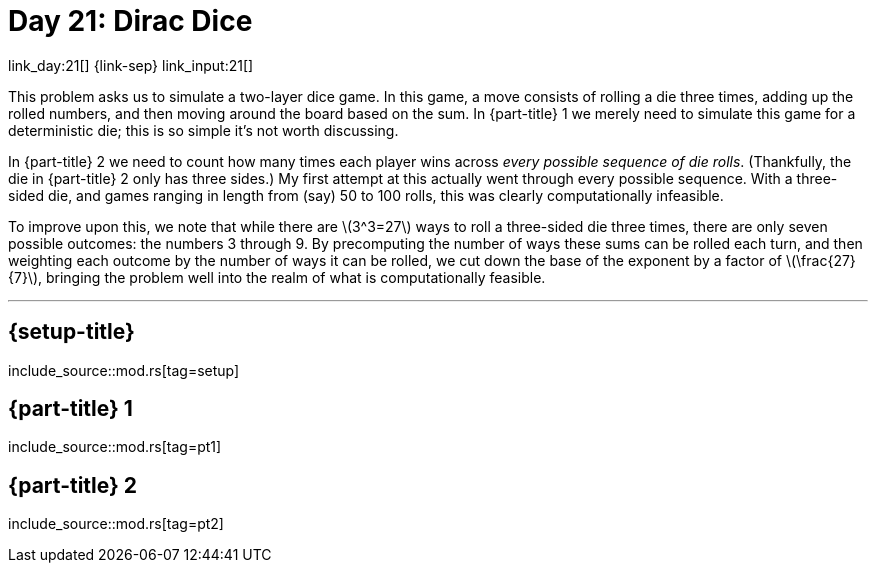 = Day 21: Dirac Dice

link_day:21[] {link-sep} link_input:21[]

This problem asks us to simulate a two-layer dice game.
In this game, a move consists of rolling a die three times, adding up the rolled numbers, and then moving around the board based on the sum.
In {part-title} 1 we merely need to simulate this game for a deterministic die; this is so simple it's not worth discussing.

In {part-title} 2 we need to count how many times each player wins across _every possible sequence of die rolls_.
(Thankfully, the die in {part-title} 2 only has three sides.)
My first attempt at this actually went through every possible sequence.
With a three-sided die, and games ranging in length from (say) 50 to 100 rolls, this was clearly computationally infeasible.

To improve upon this, we note that while there are \(3^3=27\) ways to roll a three-sided die three times, there are only seven possible outcomes: the numbers 3 through 9.
By precomputing the number of ways these sums can be rolled each turn, and then weighting each outcome by the number of ways it can be rolled, we cut down the base of the exponent by a factor of \(\frac{27}{7}\), bringing the problem well into the realm of what is computationally feasible.

***

== {setup-title}
--
include_source::mod.rs[tag=setup]
--

== {part-title} 1
--
include_source::mod.rs[tag=pt1]
--

== {part-title} 2
--
include_source::mod.rs[tag=pt2]
--
